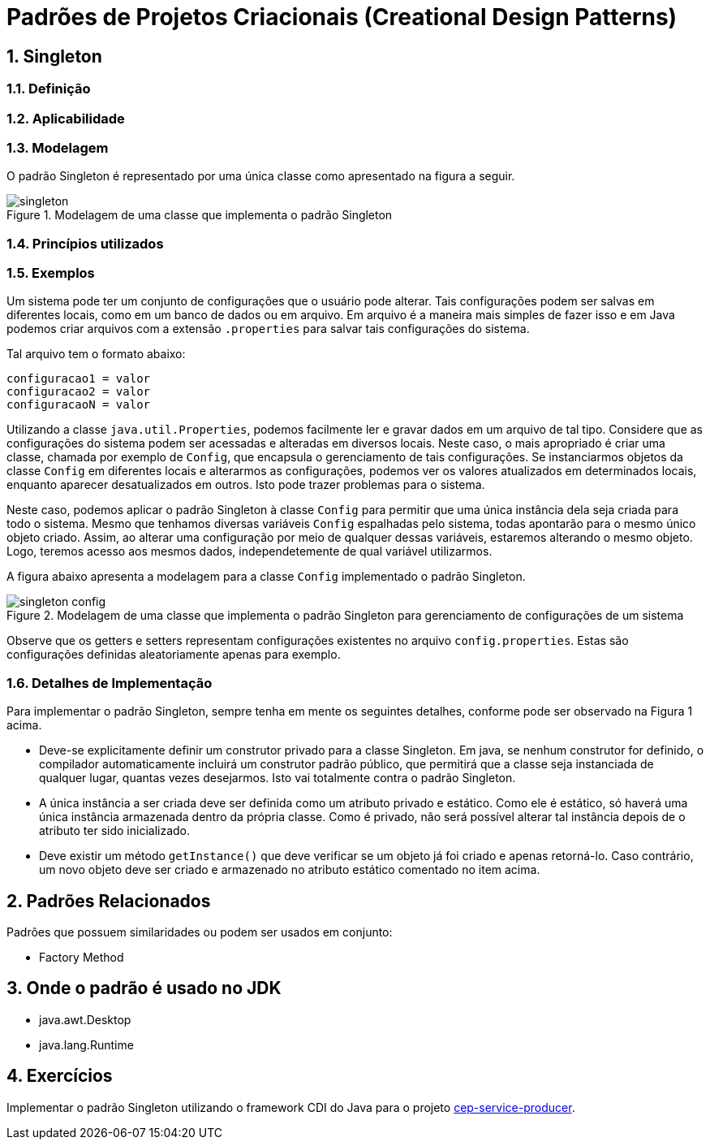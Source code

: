 :imagesdir: ../../images/patterns/factory
:source-highlighter: highlightjs
:numbered:
:unsafe:

ifdef::env-github[]
:outfilesuffix: .adoc
:caution-caption: :fire:
:important-caption: :exclamation:
:note-caption: :paperclip:
:tip-caption: :bulb:
:warning-caption: :warning:
endif::[]

= Padrões de Projetos Criacionais (Creational Design Patterns)

== Singleton

=== Definição


=== Aplicabilidade


=== Modelagem

O padrão Singleton é representado por uma única classe como apresentado na figura a seguir.

.Modelagem de uma classe que implementa o padrão Singleton
image::singleton.png[]

=== Princípios utilizados

=== Exemplos

Um sistema pode ter um conjunto de configurações que o usuário pode alterar.
Tais configurações podem ser salvas em diferentes locais, como em um banco de dados ou em arquivo.
Em arquivo é a maneira mais simples de fazer isso e em Java podemos criar arquivos com a extensão `.properties` para salvar tais configurações do sistema.

Tal arquivo tem o formato abaixo:

[source,properties]
----
configuracao1 = valor
configuracao2 = valor
configuracaoN = valor
----

Utilizando a classe `java.util.Properties`, podemos facilmente ler e gravar dados em
um arquivo de tal tipo. Considere que as configurações do sistema podem ser acessadas e alteradas em diversos locais. Neste caso, o mais apropriado é criar uma classe, chamada por exemplo de `Config`, que encapsula o gerenciamento de tais configurações. Se instanciarmos objetos da classe `Config` em diferentes locais e alterarmos as configurações, podemos ver os valores atualizados em determinados locais, enquanto aparecer desatualizados em outros. Isto pode trazer problemas para o sistema.

Neste caso, podemos aplicar o padrão Singleton à classe `Config` para permitir que uma única instância dela seja criada para todo o sistema. Mesmo que tenhamos diversas variáveis `Config` espalhadas pelo sistema, todas apontarão para o mesmo único objeto criado. Assim, ao alterar uma configuração por meio de qualquer dessas variáveis, estaremos alterando o mesmo objeto. Logo, teremos acesso aos mesmos dados, independetemente de qual variável utilizarmos.

A figura abaixo apresenta a modelagem para a classe `Config` implementado o padrão Singleton.

.Modelagem de uma classe que implementa o padrão Singleton para gerenciamento de configurações de um sistema
image::singleton-config.png[]

Observe que os getters e setters representam configurações existentes no arquivo `config.properties`.
Estas são configurações definidas aleatoriamente apenas para exemplo.

=== Detalhes de Implementação

Para implementar o padrão Singleton, sempre tenha em mente os seguintes detalhes,
conforme pode ser observado na Figura 1 acima.

- Deve-se explicitamente definir um construtor privado para a classe Singleton. Em java, se nenhum construtor for definido, o compilador automaticamente incluirá um construtor padrão público, que permitirá que a classe seja instanciada de qualquer lugar, quantas vezes desejarmos. Isto vai totalmente contra o padrão Singleton.
- A única instância a ser criada deve ser definida como um atributo privado e estático. Como ele é estático, só haverá uma única instância armazenada dentro da própria classe. Como é privado, não será possível alterar tal instância depois de o atributo ter sido inicializado.
- Deve existir um método `getInstance()` que deve verificar se um objeto já foi criado e apenas retorná-lo. Caso contrário, um novo objeto deve ser criado e armazenado no atributo estático comentado no item acima.

== Padrões Relacionados

Padrões que possuem similaridades ou podem ser usados em conjunto:

- Factory Method

== Onde o padrão é usado no JDK

- java.awt.Desktop
- java.lang.Runtime

== Exercícios

Implementar o padrão Singleton utilizando o framework CDI do Java para o projeto link:../cep-service/cep-service-producer[cep-service-producer].